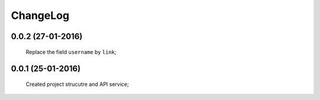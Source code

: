 .. Facebook User Info documentation master file, created by
   sphinx-quickstart on Mon Jan 25 23:29:21 2016.
   You can adapt this file completely to your liking, but it should at least
   contain the root `toctree` directive.

ChangeLog
==================

0.0.2 (27-01-2016)
------------------
    Replace the field ``username`` by ``link``;

0.0.1 (25-01-2016)
------------------
    Created project strucutre and API service;
